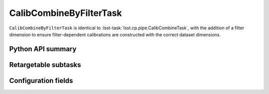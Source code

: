 .. lsst-task-topic:: lsst.cp.pipe.CalibCombineByFilterTask

########################
CalibCombineByFilterTask
########################

``CalibCombineByFilterTask`` is identical to :lsst-task:`lsst.cp.pipe.CalibCombineTask`, with the addition of a filter dimension to ensure filter-dependent calibrations are constructed with the correct dataset dimensions.

.. _lsst.cp.pipe.CalibCombineByFilterTask-api:

Python API summary
==================

.. lsst-task-api-summary:: lsst.cp.pipe.CalibCombineByFilterTask

.. _lsst.cp.pipe.CalibCombineByFilterTask-subtasks:

Retargetable subtasks
=====================

.. lsst-task-config-subtasks:: lsst.cp.pipe.CalibCombineByFilterTask

.. _lsst.cp.pipe.CalibCombineByFilterTask-configs:

Configuration fields
====================

.. lsst-task-config-fields:: lsst.cp.pipe.CalibCombineByFilterTask
